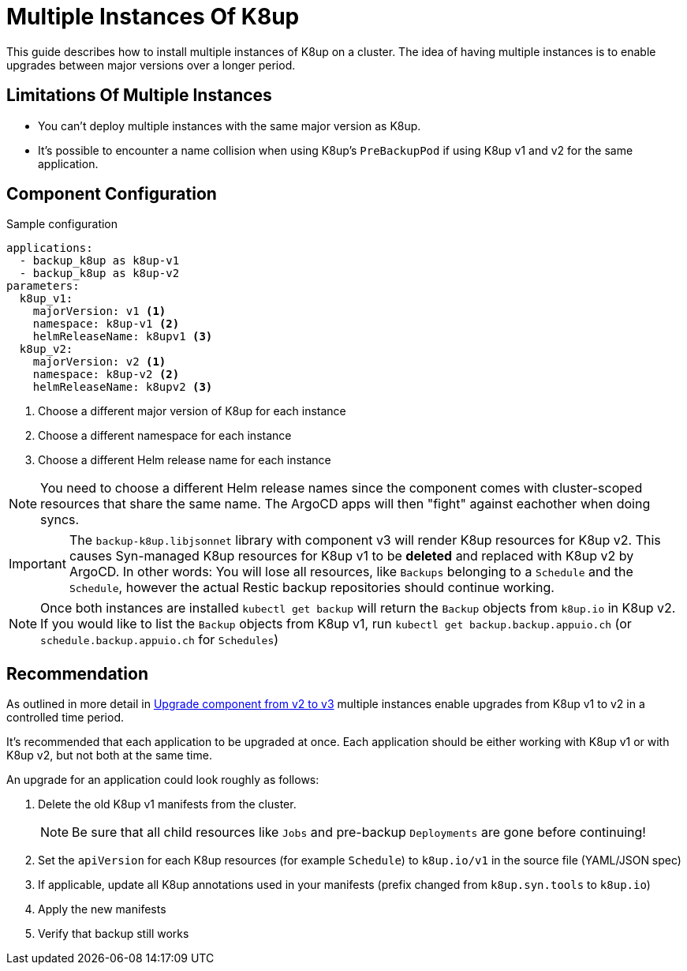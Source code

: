 = Multiple Instances Of K8up

This guide describes how to install multiple instances of K8up on a cluster.
The idea of having multiple instances is to enable upgrades between major versions over a longer period.

== Limitations Of Multiple Instances

* You can't deploy multiple instances with the same major version as K8up.
* It's possible to encounter a name collision when using K8up's `PreBackupPod` if using K8up v1 and v2 for the same application.

== Component Configuration

.Sample configuration
[source,yaml]
----
applications:
  - backup_k8up as k8up-v1
  - backup_k8up as k8up-v2
parameters:
  k8up_v1:
    majorVersion: v1 <1>
    namespace: k8up-v1 <2>
    helmReleaseName: k8upv1 <3>
  k8up_v2:
    majorVersion: v2 <1>
    namespace: k8up-v2 <2>
    helmReleaseName: k8upv2 <3>
----
<1> Choose a different major version of K8up for each instance
<2> Choose a different namespace for each instance
<3> Choose a different Helm release name for each instance

[NOTE]
====
You need to choose a different Helm release names since the component comes with cluster-scoped resources that share the same name.
The ArgoCD apps will then "fight" against eachother when doing syncs.
====

[IMPORTANT]
====
The `backup-k8up.libjsonnet` library with component v3 will render K8up resources for K8up v2.
This causes Syn-managed K8up resources for K8up v1 to be **deleted** and replaced with K8up v2 by ArgoCD.
In other words: You will lose all resources, like `Backups` belonging to a `Schedule` and the `Schedule`, however the actual Restic backup repositories should continue working.
====

[NOTE]
====
Once both instances are installed `kubectl get backup` will return the `Backup` objects from `k8up.io` in K8up v2.
If you would like to list the `Backup` objects from K8up v1, run `kubectl get backup.backup.appuio.ch` (or `schedule.backup.appuio.ch` for `Schedules`)
====

== Recommendation

As outlined in more detail in xref:how-tos/upgrade-v2-v3.adoc[Upgrade component from v2 to v3] multiple instances enable upgrades from K8up v1 to v2 in a controlled time period.

It's recommended that each application to be upgraded at once.
Each application should be either working with K8up v1 or with K8up v2, but not both at the same time.

An upgrade for an application could look roughly as follows:

. Delete the old K8up v1 manifests from the cluster.
+
NOTE: Be sure that all child resources like `Jobs` and pre-backup `Deployments` are gone before continuing!

. Set the `apiVersion` for each K8up resources (for example `Schedule`) to `k8up.io/v1` in the source file (YAML/JSON spec)

. If applicable, update all K8up annotations used in your manifests (prefix changed from `k8up.syn.tools` to `k8up.io`)

. Apply the new manifests

. Verify that backup still works
